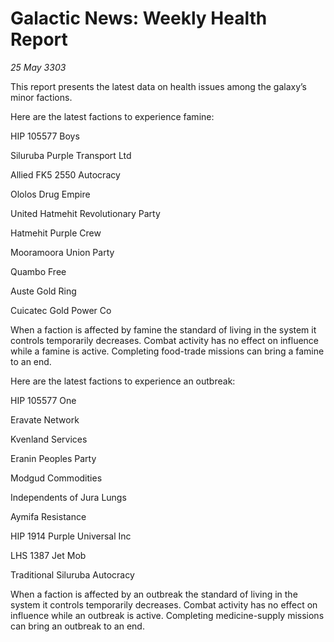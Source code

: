 * Galactic News: Weekly Health Report

/25 May 3303/

This report presents the latest data on health issues among the galaxy’s minor factions. 

Here are the latest factions to experience famine: 

HIP 105577 Boys 

Siluruba Purple Transport Ltd 

Allied FK5 2550 Autocracy 

Ololos Drug Empire 

United Hatmehit Revolutionary Party 

Hatmehit Purple Crew 

Mooramoora Union Party 

Quambo Free 

Auste Gold Ring 

Cuicatec Gold Power Co 

When a faction is affected by famine the standard of living in the system it controls temporarily decreases. Combat activity has no effect on influence while a famine is active. Completing food-trade missions can bring a famine to an end. 

Here are the latest factions to experience an outbreak: 

HIP 105577 One 

Eravate Network 

Kvenland Services 

Eranin Peoples Party 

Modgud Commodities 

Independents of Jura Lungs 

Aymifa Resistance 

HIP 1914 Purple Universal Inc 

LHS 1387 Jet Mob 

Traditional Siluruba Autocracy 

When a faction is affected by an outbreak the standard of living in the system it controls temporarily decreases. Combat activity has no effect on influence while an outbreak is active. Completing medicine-supply missions can bring an outbreak to an end.